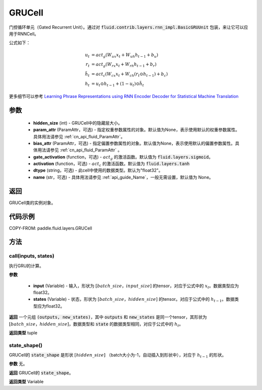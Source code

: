 .. _cn_api_fluid_layers_GRUCell:

GRUCell
-------------------------------


.. py:class:: paddle.fluid.layers.GRUCell(hidden_size, param_attr=None, bias_attr=None, gate_activation=None, activation=None, dtype="float32", name="GRUCell")



    
门控循环单元（Gated Recurrent Unit）。通过对 :code:`fluid.contrib.layers.rnn_impl.BasicGRUUnit` 包装，来让它可以应用于RNNCell。

公式如下：

.. math::
    u_t & = act_g(W_{ux}x_{t} + W_{uh}h_{t-1} + b_u)\\
    r_t & = act_g(W_{rx}x_{t} + W_{rh}h_{t-1} + b_r)\\
    \tilde{h_t} & = act_c(W_{cx}x_{t} + W_{ch}(r_t \odot h_{t-1}) + b_c)\\
    h_t & = u_t \odot h_{t-1} + (1-u_t) \odot \tilde{h_t}

更多细节可以参考 `Learning Phrase Representations using RNN Encoder Decoder for Statistical Machine Translation <https://arxiv.org/pdf/1406.1078.pdf>`_ 
  
参数
::::::::::::

  - **hidden_size** (int) - GRUCell中的隐藏层大小。
  - **param_attr** (ParamAttr，可选) - 指定权重参数属性的对象。默认值为None，表示使用默认的权重参数属性。具体用法请参见 :ref:`cn_api_fluid_ParamAttr`。
  - **bias_attr** (ParamAttr，可选) - 指定偏置参数属性的对象。默认值为None，表示使用默认的偏置参数属性。具体用法请参见 :ref:`cn_api_fluid_ParamAttr` 。 
  - **gate_activation** (function，可选) - :math:`act_g` 的激活函数。默认值为 :code:`fluid.layers.sigmoid`。 
  - **activation** (function，可选) - :math:`act_c` 的激活函数。默认值为 :code:`fluid.layers.tanh` 
  - **dtype** (string，可选) - 此cell中使用的数据类型。默认为"float32"。 
  - **name** (str，可选) - 具体用法请参见 :ref:`api_guide_Name`，一般无需设置，默认值为 None。

返回
::::::::::::
GRUCell类的实例对象。

代码示例
::::::::::::


COPY-FROM: paddle.fluid.layers.GRUCell

方法
::::::::::::
call(inputs, states)
'''''''''

执行GRU的计算。
    
**参数**

  - **input** (Variable) - 输入，形状为 :math:`[batch\_size，input\_size]` 的tensor，对应于公式中的 :math:`x_t`。数据类型应为float32。 
  - **states** (Variable) - 状态，形状为 :math:`[batch\_size，hidden\_size]` 的tensor。对应于公式中的 :math:`h_{t-1}`。数据类型应为float32。 
    
**返回**
一个元组 :code:`(outputs, new_states)`，其中 :code:`outputs` 和 :code:`new_states` 是同一个tensor，其形状为 :math:`[batch\_size，hidden\_size]`，数据类型和 :code:`state` 的数据类型相同，对应于公式中的 :math:`h_t`。

**返回类型**
tuple

state_shape()
'''''''''

GRUCell的 :code:`state_shape` 是形状 :math:`[hidden\_size]` （batch大小为-1，自动插入到形状中），对应于 :math:`h_{t-1}` 的形状。

**参数**
无。

**返回**
GRUCell的 :code:`state_shape`。

**返回类型**
Variable



